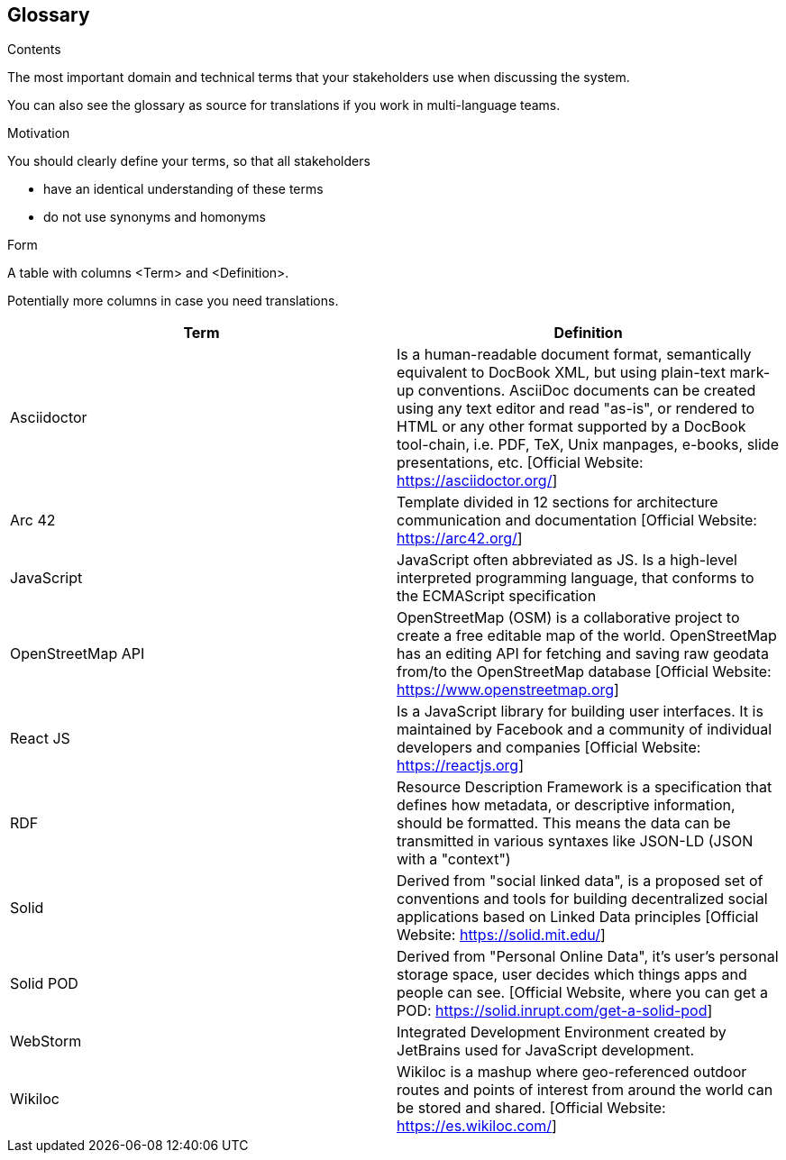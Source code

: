 [[section-glossary]]
== Glossary



[role="arc42help"]
****
.Contents
The most important domain and technical terms that your stakeholders use when discussing the system.

You can also see the glossary as source for translations if you work in multi-language teams.

.Motivation
You should clearly define your terms, so that all stakeholders

* have an identical understanding of these terms
* do not use synonyms and homonyms

.Form
A table with columns <Term> and <Definition>.

Potentially more columns in case you need translations.

****

[options="header"]
|===
^.^| Term         ^.^| Definition
^.^| Asciidoctor ^.^| Is a human-readable document format, semantically equivalent to DocBook XML, but using plain-text mark-up conventions. AsciiDoc documents can be created using any text editor and read "as-is", or rendered to HTML or any other format supported by a DocBook tool-chain, i.e. PDF, TeX, Unix manpages, e-books, slide presentations, etc.
[Official Website: https://asciidoctor.org/]
^.^| Arc 42        ^.^| Template divided in 12 sections for architecture communication and documentation [Official Website: https://arc42.org/]
^.^| JavaScript   ^.^| JavaScript often abbreviated as JS. Is a high-level interpreted programming language, that conforms to the ECMAScript specification
^.^| OpenStreetMap API  ^.^| OpenStreetMap (OSM) is a collaborative project to create a free editable map of the world. OpenStreetMap has an editing API for fetching and saving raw geodata from/to the OpenStreetMap database [Official Website: https://www.openstreetmap.org]
^.^| React JS     ^.^| Is a JavaScript library for building user interfaces. It is maintained by Facebook and a community of individual developers and companies [Official Website: https://reactjs.org]
^.^| RDF           ^.^| Resource Description Framework is a specification that defines how metadata, or descriptive information, should be formatted. This means the data can be transmitted in various syntaxes like JSON-LD (JSON with a "context")
^.^| Solid         ^.^| Derived from "social linked data", is a proposed set of conventions and tools for building decentralized social applications based on Linked Data principles [Official Website: https://solid.mit.edu/]
^.^| Solid POD ^.^| Derived from "Personal Online Data", it's user's personal storage space, user decides which things apps and people can see. [Official Website, where you can get a POD: https://solid.inrupt.com/get-a-solid-pod]
^.^| WebStorm ^.^| Integrated Development Environment created by JetBrains used for JavaScript development.
^.^| Wikiloc ^.^| Wikiloc is a mashup where geo-referenced outdoor routes and points of interest from around the world can be stored and shared. [Official Website:  https://es.wikiloc.com/]
|===
